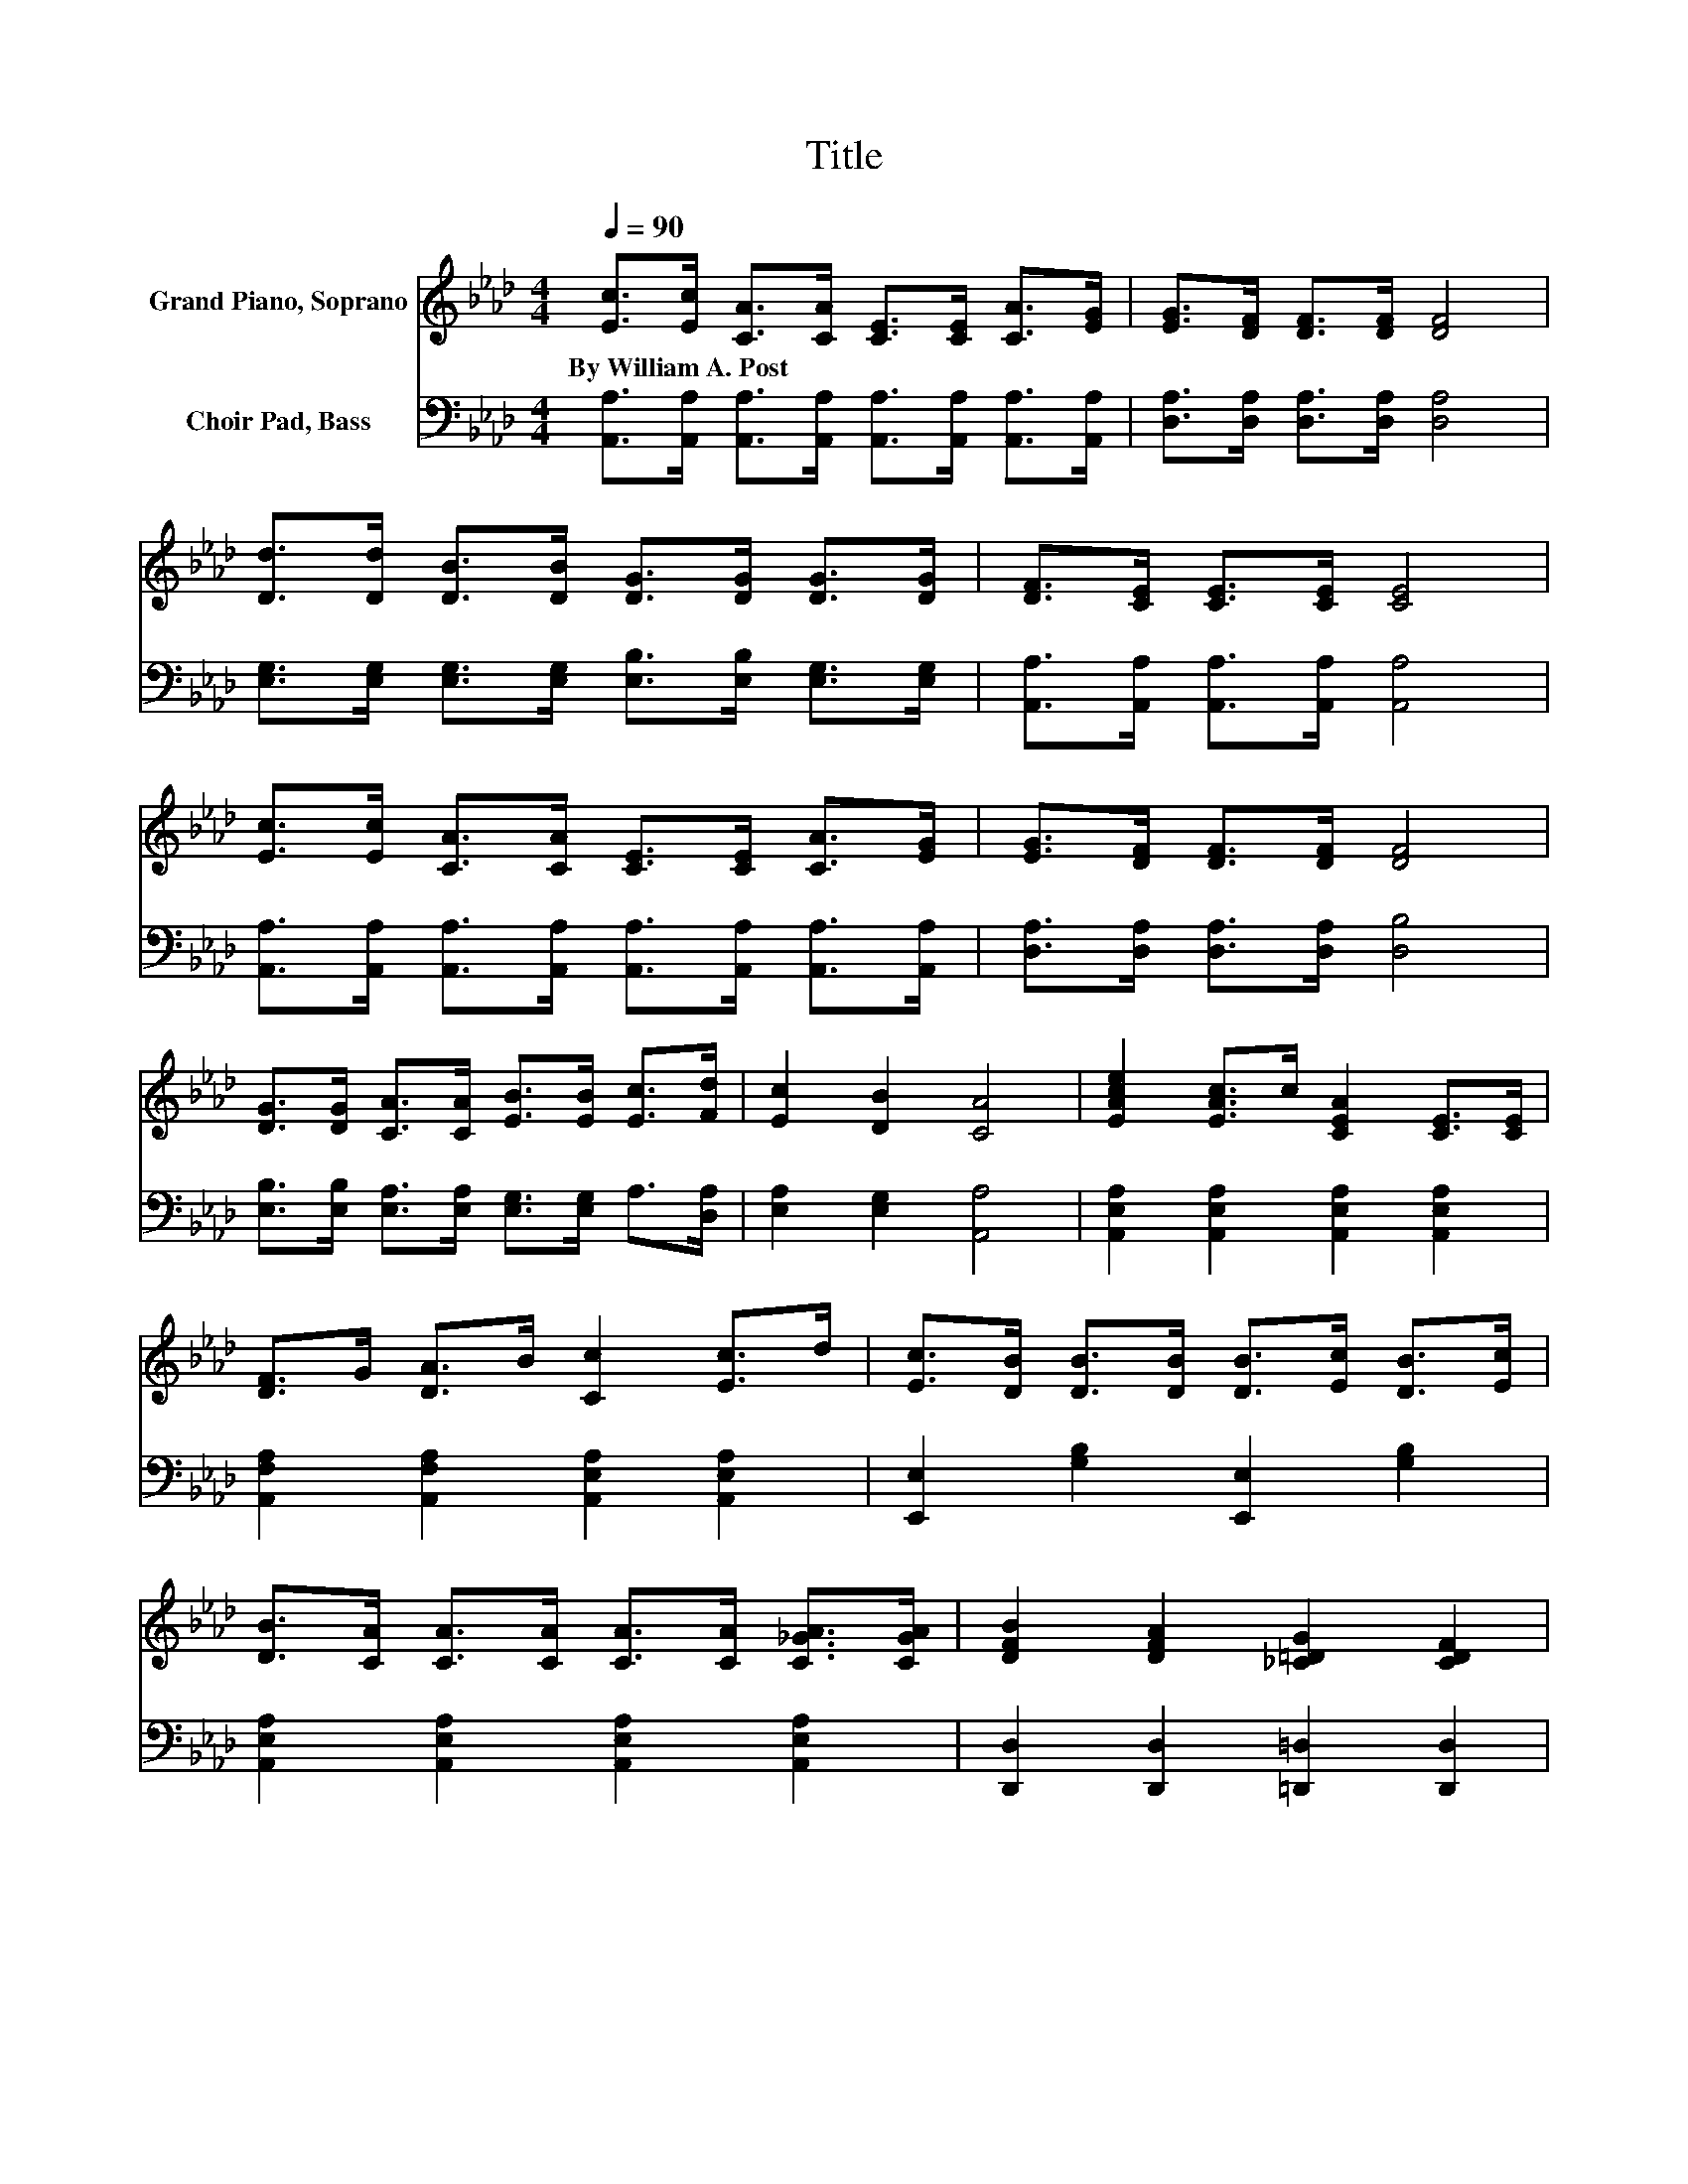 X:1
T:Title
%%score ( 1 2 ) ( 3 4 )
L:1/8
Q:1/4=90
M:4/4
K:Ab
V:1 treble nm="Grand Piano, Soprano"
V:2 treble 
V:3 bass nm="Choir Pad, Bass"
V:4 bass 
V:1
 [Ec]>[Ec] [CA]>[CA] [CE]>[CE] [CA]>[EG] | [EG]>[DF] [DF]>[DF] [DF]4 | %2
w: By~William~A.~Post * * * * * * *||
 [Dd]>[Dd] [DB]>[DB] [DG]>[DG] [DG]>[DG] | [DF]>[CE] [CE]>[CE] [CE]4 | %4
w: ||
 [Ec]>[Ec] [CA]>[CA] [CE]>[CE] [CA]>[EG] | [EG]>[DF] [DF]>[DF] [DF]4 | %6
w: ||
 [DG]>[DG] [CA]>[CA] [EB]>[EB] [Ec]>[Fd] | [Ec]2 [DB]2 [CA]4 | [EAce]2 [EAc]>c [CEA]2 [CE]>[CE] | %9
w: |||
 [DF]>G [DA]>B [Cc]2 [Ec]>d | [Ec]>[DB] [DB]>[DB] [DB]>[Ec] [DB]>[Ec] | %11
w: ||
 [DB]>[CA] [CA]>[CA] [CA]>[CA] [C_GA]>[CGA] | [DFB]2 [DFA]2 [_C=DG]2 [CDF]2 | %13
w: ||
 [CE]2 [CEA]4 [CA]>[CB] | [Ec]4 [DB]4 | A6 z2 |] %16
w: |||
V:2
 x8 | x8 | x8 | x8 | x8 | x8 | x8 | x8 | x8 | x8 | x8 | x8 | x8 | x8 | x8 | C2 D2 C2 z2 |] %16
V:3
 [A,,A,]>[A,,A,] [A,,A,]>[A,,A,] [A,,A,]>[A,,A,] [A,,A,]>[A,,A,] | %1
 [D,A,]>[D,A,] [D,A,]>[D,A,] [D,A,]4 | [E,G,]>[E,G,] [E,G,]>[E,G,] [E,B,]>[E,B,] [E,G,]>[E,G,] | %3
 [A,,A,]>[A,,A,] [A,,A,]>[A,,A,] [A,,A,]4 | %4
 [A,,A,]>[A,,A,] [A,,A,]>[A,,A,] [A,,A,]>[A,,A,] [A,,A,]>[A,,A,] | %5
 [D,A,]>[D,A,] [D,A,]>[D,A,] [D,B,]4 | [E,B,]>[E,B,] [E,A,]>[E,A,] [E,G,]>[E,G,] A,>[D,A,] | %7
 [E,A,]2 [E,G,]2 [A,,A,]4 | [A,,E,A,]2 [A,,E,A,]2 [A,,E,A,]2 [A,,E,A,]2 | %9
 [A,,F,A,]2 [A,,F,A,]2 [A,,E,A,]2 [A,,E,A,]2 | [E,,E,]2 [G,B,]2 [E,,E,]2 [G,B,]2 | %11
 [A,,E,A,]2 [A,,E,A,]2 [A,,E,A,]2 [A,,E,A,]2 | [D,,D,]2 [D,,D,]2 [=D,,=D,]2 [D,,D,]2 | %13
 [E,,E,]2 [E,,E,]4 [F,,F,]2 | [E,,E,]2 [A,C]2 [E,,E,]2 [G,B,]2 | A,2 F,2 E,2 z2 |] %16
V:4
 x8 | x8 | x8 | x8 | x8 | x8 | x8 | x8 | x8 | x8 | x8 | x8 | x8 | x8 | x8 | A,,6 z2 |] %16

